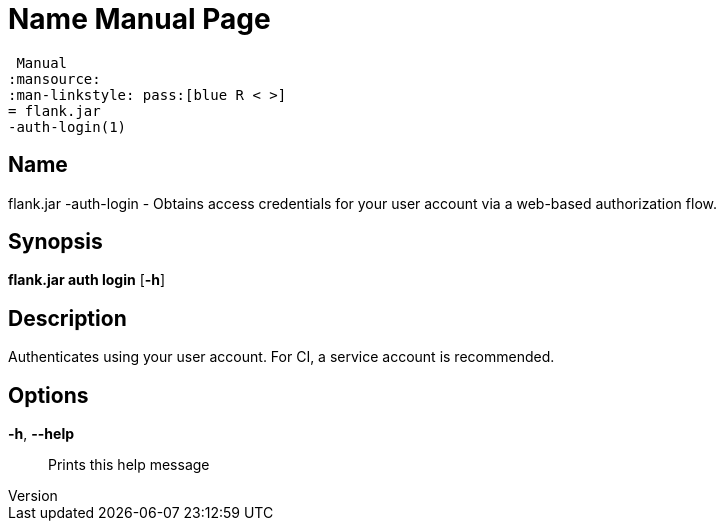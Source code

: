 // tag::picocli-generated-full-manpage[]
// tag::picocli-generated-man-section-header[]
:doctype: manpage
:revnumber: 
:manmanual: Flank.jar
 Manual
:mansource: 
:man-linkstyle: pass:[blue R < >]
= flank.jar
-auth-login(1)

// end::picocli-generated-man-section-header[]

// tag::picocli-generated-man-section-name[]
== Name

flank.jar
-auth-login - Obtains access credentials for your user account via a web-based authorization flow.

// end::picocli-generated-man-section-name[]

// tag::picocli-generated-man-section-synopsis[]
== Synopsis

*flank.jar
 auth login* [*-h*]

// end::picocli-generated-man-section-synopsis[]

// tag::picocli-generated-man-section-description[]
== Description

Authenticates using your user account. For CI, a service account is recommended.

// end::picocli-generated-man-section-description[]

// tag::picocli-generated-man-section-options[]
== Options

*-h*, *--help*::
  Prints this help message

// end::picocli-generated-man-section-options[]

// end::picocli-generated-full-manpage[]
